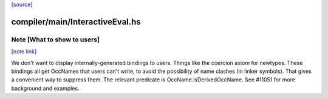 `[source] <https://gitlab.haskell.org/ghc/ghc/tree/master/compiler/main/InteractiveEval.hs>`_

compiler/main/InteractiveEval.hs
================================


Note [What to show to users]
~~~~~~~~~~~~~~~~~~~~~~~~~~~~

`[note link] <https://gitlab.haskell.org/ghc/ghc/tree/master/compiler/main/InteractiveEval.hs#L245>`__

We don't want to display internally-generated bindings to users.
Things like the coercion axiom for newtypes. These bindings all get
OccNames that users can't write, to avoid the possibility of name
clashes (in linker symbols).  That gives a convenient way to suppress
them. The relevant predicate is OccName.isDerivedOccName.
See #11051 for more background and examples.

